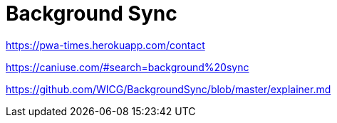 = Background Sync

https://pwa-times.herokuapp.com/contact

https://caniuse.com/#search=background%20sync

https://github.com/WICG/BackgroundSync/blob/master/explainer.md
